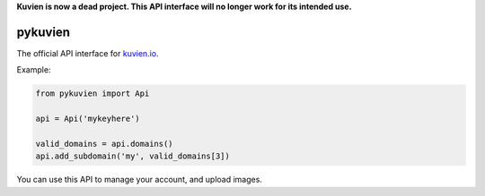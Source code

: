 **Kuvien is now a dead project. This API interface will no longer work for its intended use.**

pykuvien
========

The official API interface for `kuvien.io <https://kuvien.io>`_.

Example:

.. code-block:: python

  from pykuvien import Api

  api = Api('mykeyhere')

  valid_domains = api.domains()
  api.add_subdomain('my', valid_domains[3])


You can use this API to manage your account, and upload images.
